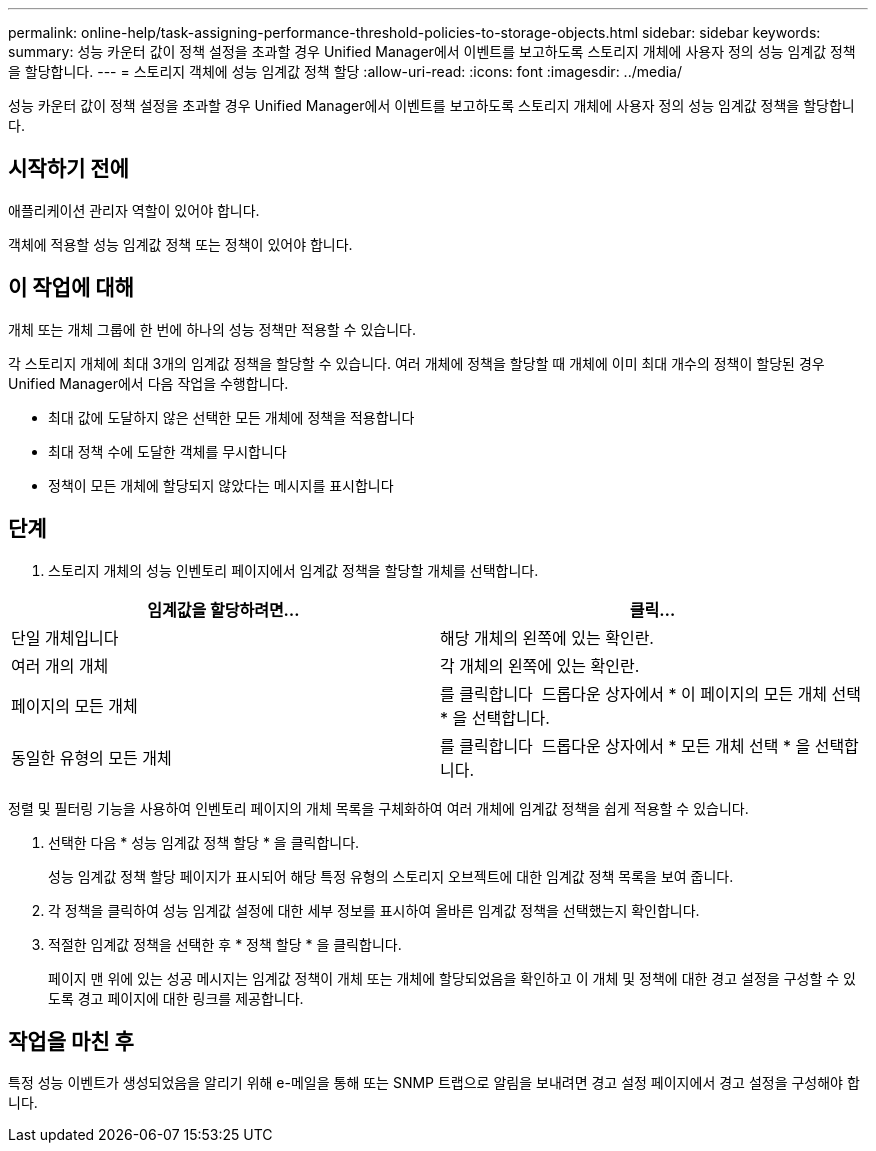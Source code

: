 ---
permalink: online-help/task-assigning-performance-threshold-policies-to-storage-objects.html 
sidebar: sidebar 
keywords:  
summary: 성능 카운터 값이 정책 설정을 초과할 경우 Unified Manager에서 이벤트를 보고하도록 스토리지 개체에 사용자 정의 성능 임계값 정책을 할당합니다. 
---
= 스토리지 객체에 성능 임계값 정책 할당
:allow-uri-read: 
:icons: font
:imagesdir: ../media/


[role="lead"]
성능 카운터 값이 정책 설정을 초과할 경우 Unified Manager에서 이벤트를 보고하도록 스토리지 개체에 사용자 정의 성능 임계값 정책을 할당합니다.



== 시작하기 전에

애플리케이션 관리자 역할이 있어야 합니다.

객체에 적용할 성능 임계값 정책 또는 정책이 있어야 합니다.



== 이 작업에 대해

개체 또는 개체 그룹에 한 번에 하나의 성능 정책만 적용할 수 있습니다.

각 스토리지 개체에 최대 3개의 임계값 정책을 할당할 수 있습니다. 여러 개체에 정책을 할당할 때 개체에 이미 최대 개수의 정책이 할당된 경우 Unified Manager에서 다음 작업을 수행합니다.

* 최대 값에 도달하지 않은 선택한 모든 개체에 정책을 적용합니다
* 최대 정책 수에 도달한 객체를 무시합니다
* 정책이 모든 개체에 할당되지 않았다는 메시지를 표시합니다




== 단계

. 스토리지 개체의 성능 인벤토리 페이지에서 임계값 정책을 할당할 개체를 선택합니다.


[cols="2*"]
|===
| 임계값을 할당하려면... | 클릭... 


 a| 
단일 개체입니다
 a| 
해당 개체의 왼쪽에 있는 확인란.



 a| 
여러 개의 개체
 a| 
각 개체의 왼쪽에 있는 확인란.



 a| 
페이지의 모든 개체
 a| 
를 클릭합니다 image:../media/select-dropdown-65-png.gif[""] 드롭다운 상자에서 * 이 페이지의 모든 개체 선택 * 을 선택합니다.



 a| 
동일한 유형의 모든 개체
 a| 
를 클릭합니다 image:../media/select-dropdown-65-png.gif[""] 드롭다운 상자에서 * 모든 개체 선택 * 을 선택합니다.

|===
정렬 및 필터링 기능을 사용하여 인벤토리 페이지의 개체 목록을 구체화하여 여러 개체에 임계값 정책을 쉽게 적용할 수 있습니다.

. 선택한 다음 * 성능 임계값 정책 할당 * 을 클릭합니다.
+
성능 임계값 정책 할당 페이지가 표시되어 해당 특정 유형의 스토리지 오브젝트에 대한 임계값 정책 목록을 보여 줍니다.

. 각 정책을 클릭하여 성능 임계값 설정에 대한 세부 정보를 표시하여 올바른 임계값 정책을 선택했는지 확인합니다.
. 적절한 임계값 정책을 선택한 후 * 정책 할당 * 을 클릭합니다.
+
페이지 맨 위에 있는 성공 메시지는 임계값 정책이 개체 또는 개체에 할당되었음을 확인하고 이 개체 및 정책에 대한 경고 설정을 구성할 수 있도록 경고 페이지에 대한 링크를 제공합니다.





== 작업을 마친 후

특정 성능 이벤트가 생성되었음을 알리기 위해 e-메일을 통해 또는 SNMP 트랩으로 알림을 보내려면 경고 설정 페이지에서 경고 설정을 구성해야 합니다.
